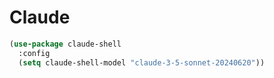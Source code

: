 * Claude

#+begin_src emacs-lisp
 (use-package claude-shell
   :config
   (setq claude-shell-model "claude-3-5-sonnet-20240620"))
#+end_src
